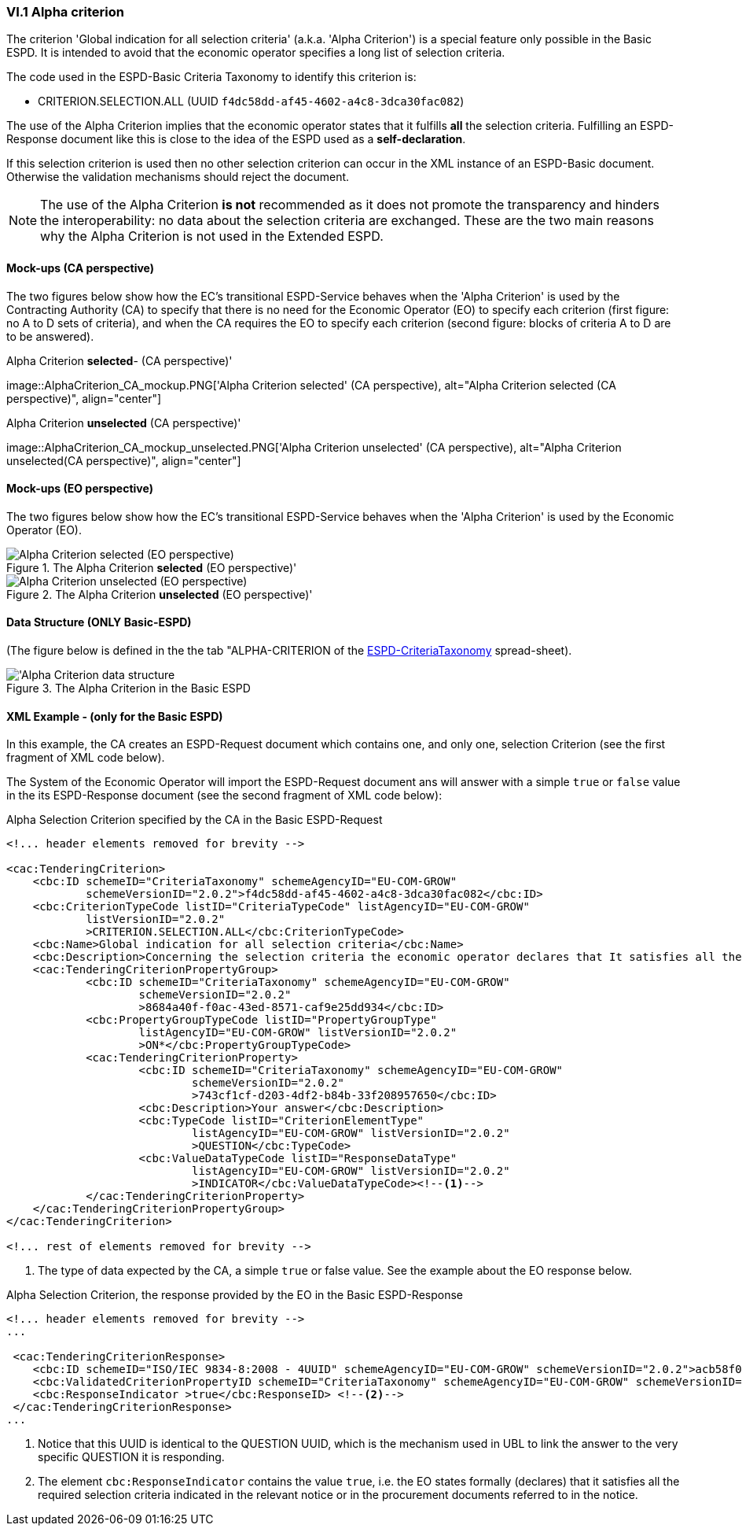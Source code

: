 
=== VI.1 Alpha criterion

The criterion 'Global indication for all selection criteria' (a.k.a. 'Alpha Criterion') is a special feature only possible in
the Basic ESPD. It is intended to avoid that the economic operator specifies a long list of selection criteria.

The code used in the ESPD-Basic Criteria Taxonomy to identify this criterion is:

* CRITERION.SELECTION.ALL (UUID `f4dc58dd-af45-4602-a4c8-3dca30fac082`)

The use of the Alpha Criterion implies that the economic operator states that it fulfills *all* the selection criteria.
Fulfilling an ESPD-Response document like this is close to the idea of the ESPD used as a *self-declaration*.

If this selection criterion is used then no other selection criterion can occur in the XML instance of an
ESPD-Basic document. Otherwise the validation mechanisms should reject the document.

[NOTE]
====
The use of the Alpha Criterion *is not* recommended as it does not promote the transparency and hinders the
interoperability: no data about the selection criteria are exchanged. These are the two main reasons why the
Alpha Criterion is not used in the Extended ESPD.
====

==== Mock-ups (CA perspective)

The two figures below show how the EC's transitional ESPD-Service behaves when the 'Alpha Criterion' is used by the
Contracting Authority (CA) to specify that there is no need for the Economic Operator (EO) to specify each criterion
(first figure: no A to D sets of criteria), and when the CA requires the EO to specify each criterion (second figure:
blocks of criteria A to D are to be answered).

.Alpha Criterion *selected*- (CA perspective)'
image::AlphaCriterion_CA_mockup.PNG['Alpha Criterion selected' (CA perspective), alt="Alpha Criterion selected
(CA perspective)", align="center"]


.Alpha Criterion *unselected* (CA perspective)'
image::AlphaCriterion_CA_mockup_unselected.PNG['Alpha Criterion unselected' (CA perspective), alt="Alpha Criterion
unselected(CA perspective)", align="center"]

==== Mock-ups (EO perspective)

The two figures below show how the EC's transitional ESPD-Service behaves when the 'Alpha Criterion' is used by the
Economic Operator (EO).

.The Alpha Criterion *selected* (EO perspective)'
image::AlphaCriterion_EO_mockup.png['Alpha Criterion selected' (EO perspective), alt="Alpha Criterion selected (EO perspective)", align="center"]


.The Alpha Criterion *unselected* (EO perspective)'
image::AlphaCriterion_EO_mockup_unselected.png['Alpha Criterion unselected' (EO perspective), alt="Alpha Criterion unselected (EO perspective)", align="center"]

==== Data Structure (ONLY Basic-ESPD)

(The figure below is defined in the the tab "ALPHA-CRITERION of the
link:https://github.com/ESPD/ESPD-EDM/blob/2.1.1/docs/src/main/asciidoc/dist/cl/xlsx/ESPD-CriteriaTaxonomy-Basic-V2.1.1.xlsx[ESPD-CriteriaTaxonomy] spread-sheet).

.The Alpha Criterion in the Basic ESPD
image::Basic_ALPHA_CRITERION_Data_Structure.png[Alpha Criterion data structure, alt="'Alpha Criterion data structure",align="center"]

==== XML Example - (only for the Basic ESPD)

In this example, the CA creates an ESPD-Request document which contains one, and only one, selection Criterion (see the first
fragment of XML code below).

The System of the Economic Operator will import the ESPD-Request document ans will answer with a simple `true` or `false` value in
the its ESPD-Response document (see the second fragment of XML code below):

.Alpha Selection Criterion specified by the CA in the Basic ESPD-Request
[source,xml]
----
<!... header elements removed for brevity -->

<cac:TenderingCriterion>
    <cbc:ID schemeID="CriteriaTaxonomy" schemeAgencyID="EU-COM-GROW"
            schemeVersionID="2.0.2">f4dc58dd-af45-4602-a4c8-3dca30fac082</cbc:ID>
    <cbc:CriterionTypeCode listID="CriteriaTypeCode" listAgencyID="EU-COM-GROW"
            listVersionID="2.0.2"
            >CRITERION.SELECTION.ALL</cbc:CriterionTypeCode>
    <cbc:Name>Global indication for all selection criteria</cbc:Name>
    <cbc:Description>Concerning the selection criteria the economic operator declares that It satisfies all the required selection criteria indicated in the relevant notice or in the procurement documents referred to in the notice.</cbc:Description>
    <cac:TenderingCriterionPropertyGroup>
            <cbc:ID schemeID="CriteriaTaxonomy" schemeAgencyID="EU-COM-GROW"
                    schemeVersionID="2.0.2"
                    >8684a40f-f0ac-43ed-8571-caf9e25dd934</cbc:ID>
            <cbc:PropertyGroupTypeCode listID="PropertyGroupType"
                    listAgencyID="EU-COM-GROW" listVersionID="2.0.2"
                    >ON*</cbc:PropertyGroupTypeCode>
            <cac:TenderingCriterionProperty>
                    <cbc:ID schemeID="CriteriaTaxonomy" schemeAgencyID="EU-COM-GROW"
                            schemeVersionID="2.0.2"
                            >743cf1cf-d203-4df2-b84b-33f208957650</cbc:ID>
                    <cbc:Description>Your answer</cbc:Description>
                    <cbc:TypeCode listID="CriterionElementType"
                            listAgencyID="EU-COM-GROW" listVersionID="2.0.2"
                            >QUESTION</cbc:TypeCode>
                    <cbc:ValueDataTypeCode listID="ResponseDataType"
                            listAgencyID="EU-COM-GROW" listVersionID="2.0.2"
                            >INDICATOR</cbc:ValueDataTypeCode><--1-->
            </cac:TenderingCriterionProperty>
    </cac:TenderingCriterionPropertyGroup>
</cac:TenderingCriterion>

<!... rest of elements removed for brevity -->
----
<1> The type of data expected by the CA, a simple `true` or false value. See the example about the EO response below.

.Alpha Selection Criterion, the response provided by the EO in the Basic ESPD-Response
[source,xml]
----
<!... header elements removed for brevity -->
...

 <cac:TenderingCriterionResponse>
    <cbc:ID schemeID="ISO/IEC 9834-8:2008 - 4UUID" schemeAgencyID="EU-COM-GROW" schemeVersionID="2.0.2">acb58f0e-0fe4-4372-aa08-60d0c36bfcfe</cbc:ID>
    <cbc:ValidatedCriterionPropertyID schemeID="CriteriaTaxonomy" schemeAgencyID="EU-COM-GROW" schemeVersionID="2.0.2">8684a40f-f0ac-43ed-8571-caf9e25dd934</cbc:ValidatedCriterionPropertyID><--1-->
    <cbc:ResponseIndicator >true</cbc:ResponseID> <--2-->
 </cac:TenderingCriterionResponse>
...
----
<1> Notice that this UUID is identical to the QUESTION UUID, which is the mechanism used in UBL to link the answer to
the very specific QUESTION it is responding.
<2> The element `cbc:ResponseIndicator` contains the value `true`, i.e. the EO states formally (declares) that
it satisfies all the required selection criteria indicated in the relevant notice or in the procurement documents referred
to in the notice.